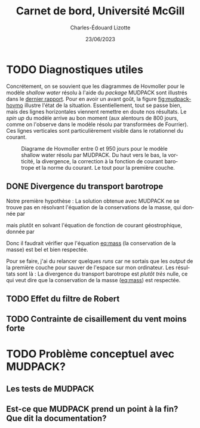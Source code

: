 #+title: Carnet de bord, Université McGill
#+author: Charles-Édouard Lizotte
#+date:23/06/2023
#+LATEX_CLASS: org-report
#+CITE_EXPORT: natbib
#+LANGUAGE: fr
#+BIBLIOGRAPHY: master-bibliography.bib
#+OPTIONS: toc:nil title:nil


\mytitlepage
\tableofcontents\newpage



* TODO Diagnostiques utiles

Concrétement, on se souvient que les diagrammes de Hovmoller pour le modèle /shallow water/ résolu à l'aide du /package/ MUDPACK sont illustrés dans le [[file:rapport-2023-06-16.org][dernier rapport]].
Pour en avoir un avant goût, la figure [[fig:mudpack-hovmo]] illustre l'état de la situation.
Essentiellement, tout se passe bien, mais des lignes horizontales viennent remettre en doute nos résultats.
Le /spin up/ du modèle arrive au bon moment (aux alentours de 800 jours, comme on l'observe dans le modèle résolu par transformées de Fourrier).
Ces lignes verticales sont particulièrement visible dans le rotationnel du courant. 

#+NAME: fig:mudpack-hovmo
#+CAPTION: Diagrame de Hovmoller entre 0 et 950 jours pour le modèle shallow water résolu par MUDPACK. Du haut vers le bas, la vorticité, la divergence, la correction à la fonction de courant barotrope et la norme du courant. Le tout pour la première couche.
[[file:figures/tests/2023-06-21_hovmoller1_t=950days.png]]



** DONE Divergence du transport barotrope
Notre première hypothèse : La solution obtenue avec MUDPACK ne se trouve pas en résolvant l'équation de la conservations de la masse, qui donnée par
#+NAME: eq:mass
\begin{equation}
   \div{\uu_{BT}} = 0,
\end{equation}
mais plutôt en solvant l'équation de fonction de courant géostrophique, donnée par
\begin{equation}
   \laplacian{\psi_{BT}} = \kvf \cdot \zeta_{BT}.
\end{equation}
Donc il faudrait vérifier que l'équation [[eq:mass]] (la conservation de la masse) est bel et bien respectée.\bigskip

Pour se faire, j'ai du relancer quelques /runs/ car ne sortais que les /output/ de la première couche pour sauver de l'espace sur mon ordinateur.
Les résultats sont là :
La divergence du transport barotrope est /plutôt très/ nulle, ce qui veut dire que la conservation de la masse ([[eq:mass]]) est respectée.

#+NAME: fig:divBT
#+CAPTION: Divergence du courant barotrope à divers moments.
[[file:figures/debuggage/2023_06_21divBT1.png]]
[[file:figures/debuggage/2023_06_21divBT2.png]]




** TODO Effet du filtre de Robert
** TODO Contrainte de cisaillement du vent moins forte 


* TODO Problème conceptuel avec MUDPACK?
** Les tests de MUDPACK
** Est-ce que MUDPACK prend un point à la fin? Que dit la documentation?
